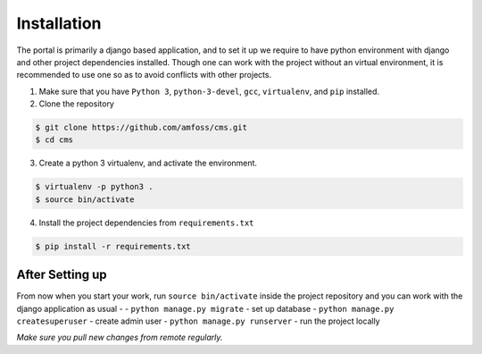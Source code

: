Installation
============

The portal is primarily a django based application, and to set it up we
require to have python environment with django and other project
dependencies installed. Though one can work with the project without an
virtual environment, it is recommended to use one so as to avoid
conflicts with other projects.

1. Make sure that you have ``Python 3``, ``python-3-devel``, ``gcc``,
   ``virtualenv``, and ``pip`` installed.
2. Clone the repository

.. code:: bash

   $ git clone https://github.com/amfoss/cms.git
   $ cd cms

3. Create a python 3 virtualenv, and activate the environment.

.. code:: bash

   $ virtualenv -p python3 .
   $ source bin/activate

4. Install the project dependencies from ``requirements.txt``

.. code:: bash

   $ pip install -r requirements.txt

After Setting up
----------------

From now when you start your work, run ``source bin/activate`` inside
the project repository and you can work with the django application as
usual - - ``python manage.py migrate`` - set up database -
``python manage.py createsuperuser`` - create admin user -
``python manage.py runserver`` - run the project locally

*Make sure you pull new changes from remote regularly.*